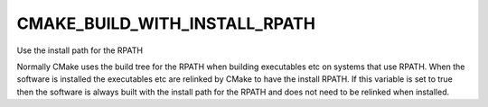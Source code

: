 CMAKE_BUILD_WITH_INSTALL_RPATH
------------------------------

Use the install path for the RPATH

Normally CMake uses the build tree for the RPATH when building
executables etc on systems that use RPATH.  When the software is
installed the executables etc are relinked by CMake to have the
install RPATH.  If this variable is set to true then the software is
always built with the install path for the RPATH and does not need to
be relinked when installed.
